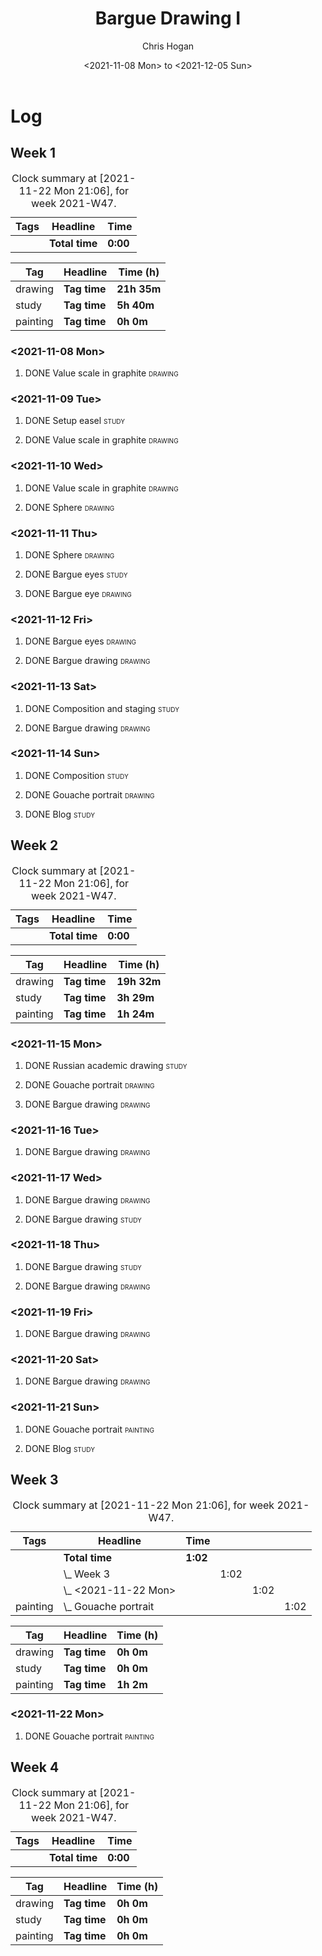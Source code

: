 #+TITLE: Bargue Drawing I
#+AUTHOR: Chris Hogan
#+DATE: <2021-11-08 Mon> to <2021-12-05 Sun>
#+STARTUP: nologdone

* Log
** Week 1
  #+BEGIN: clocktable :scope subtree :maxlevel 6 :block thisweek :tags t
  #+CAPTION: Clock summary at [2021-11-22 Mon 21:06], for week 2021-W47.
  | Tags | Headline     | Time   |
  |------+--------------+--------|
  |      | *Total time* | *0:00* |
  #+END:
  
  #+BEGIN: clocktable-by-tag :maxlevel 6 :match ("drawing" "study" "painting")
  | Tag      | Headline   | Time (h)  |
  |----------+------------+-----------|
  | drawing  | *Tag time* | *21h 35m* |
  |----------+------------+-----------|
  | study    | *Tag time* | *5h 40m*  |
  |----------+------------+-----------|
  | painting | *Tag time* | *0h 0m*   |
  
  #+END:
*** <2021-11-08 Mon>
**** DONE Value scale in graphite                                   :drawing:
     :LOGBOOK:
     CLOCK: [2021-11-08 Mon 18:13]--[2021-11-08 Mon 21:14] =>  3:01
     :END:
*** <2021-11-09 Tue>
**** DONE Setup easel                                                 :study:
     :LOGBOOK:
     CLOCK: [2021-11-09 Tue 18:34]--[2021-11-09 Tue 20:06] =>  1:32
     :END:
**** DONE Value scale in graphite                                   :drawing:
     :LOGBOOK:
     CLOCK: [2021-11-09 Tue 20:06]--[2021-11-09 Tue 21:02] =>  0:56
     :END:
*** <2021-11-10 Wed>
**** DONE Value scale in graphite                                   :drawing:
     :LOGBOOK:
     CLOCK: [2021-11-10 Wed 18:05]--[2021-11-10 Wed 19:20] =>  1:15
     :END:
**** DONE Sphere                                                    :drawing:
     :LOGBOOK:
     CLOCK: [2021-11-10 Wed 20:45]--[2021-11-10 Wed 21:25] =>  0:40
     CLOCK: [2021-11-10 Wed 19:20]--[2021-11-10 Wed 20:21] =>  1:01
     :END:
*** <2021-11-11 Thu>
**** DONE Sphere                                                    :drawing:
     :LOGBOOK:
     CLOCK: [2021-11-11 Thu 18:04]--[2021-11-11 Thu 19:09] =>  1:05
     :END:
**** DONE Bargue eyes                                                 :study:
     :LOGBOOK:
     CLOCK: [2021-11-11 Thu 19:09]--[2021-11-11 Thu 19:36] =>  0:27
     :END:
**** DONE Bargue eye                                                :drawing:
     :LOGBOOK:
     CLOCK: [2021-11-11 Thu 19:36]--[2021-11-11 Thu 20:57] =>  1:21
     :END:
*** <2021-11-12 Fri>
**** DONE Bargue eyes                                               :drawing:
     :LOGBOOK:
     CLOCK: [2021-11-12 Fri 18:33]--[2021-11-12 Fri 20:17] =>  1:44
     :END:
**** DONE Bargue drawing                                            :drawing:
     :LOGBOOK:
     CLOCK: [2021-11-12 Fri 20:28]--[2021-11-12 Fri 21:16] =>  0:48
     CLOCK: [2021-11-12 Fri 20:17]--[2021-11-12 Fri 20:28] =>  0:11
     :END:
*** <2021-11-13 Sat>
**** DONE Composition and staging                                     :study:
     :LOGBOOK:
     CLOCK: [2021-11-13 Sat 12:33]--[2021-11-13 Sat 13:28] =>  0:55
     CLOCK: [2021-11-13 Sat 08:21]--[2021-11-13 Sat 09:33] =>  1:12
     :END:
**** DONE Bargue drawing                                            :drawing:
     :LOGBOOK:
     CLOCK: [2021-11-13 Sat 18:09]--[2021-11-13 Sat 20:16] =>  2:07
     CLOCK: [2021-11-13 Sat 14:12]--[2021-11-13 Sat 16:21] =>  2:09
     CLOCK: [2021-11-13 Sat 09:33]--[2021-11-13 Sat 11:20] =>  1:47
     :END:
*** <2021-11-14 Sun>
**** DONE Composition                                                 :study:
     :LOGBOOK:
     CLOCK: [2021-11-14 Sun 09:52]--[2021-11-14 Sun 10:47] =>  0:55
     :END:
**** DONE Gouache portrait                                          :drawing:
     :LOGBOOK:
     CLOCK: [2021-11-14 Sun 18:03]--[2021-11-14 Sun 19:23] =>  1:20
     CLOCK: [2021-11-14 Sun 14:00]--[2021-11-14 Sun 14:58] =>  0:58
     CLOCK: [2021-11-14 Sun 10:49]--[2021-11-14 Sun 12:01] =>  1:12
     :END:
**** DONE Blog                                                        :study:
     :LOGBOOK:
     CLOCK: [2021-11-14 Sun 19:38]--[2021-11-14 Sun 20:17] =>  0:39
     :END:
** Week 2
  #+BEGIN: clocktable :scope subtree :maxlevel 6 :block thisweek :tags t
  #+CAPTION: Clock summary at [2021-11-22 Mon 21:06], for week 2021-W47.
  | Tags | Headline     | Time   |
  |------+--------------+--------|
  |      | *Total time* | *0:00* |
  #+END:
  
  #+BEGIN: clocktable-by-tag :maxlevel 6 :match ("drawing" "study" "painting")
  | Tag      | Headline   | Time (h)  |
  |----------+------------+-----------|
  | drawing  | *Tag time* | *19h 32m* |
  |----------+------------+-----------|
  | study    | *Tag time* | *3h 29m*  |
  |----------+------------+-----------|
  | painting | *Tag time* | *1h 24m*  |
  
  #+END:
*** <2021-11-15 Mon>
**** DONE Russian academic drawing                                    :study:
     :LOGBOOK:
     CLOCK: [2021-11-15 Mon 07:00]--[2021-11-15 Mon 09:00] =>  2:00
     :END:
**** DONE Gouache portrait                                          :drawing:
     :LOGBOOK:
     CLOCK: [2021-11-15 Mon 18:08]--[2021-11-15 Mon 19:00] =>  0:52
     CLOCK: [2021-11-15 Mon 13:00]--[2021-11-15 Mon 16:30] =>  3:30
     :END:
**** DONE Bargue drawing                                            :drawing:
     :LOGBOOK:
     CLOCK: [2021-11-15 Mon 19:00]--[2021-11-15 Mon 21:19] =>  2:19
     :END:
*** <2021-11-16 Tue>
**** DONE Bargue drawing                                            :drawing:
     :LOGBOOK:
     CLOCK: [2021-11-16 Tue 18:08]--[2021-11-16 Tue 20:57] =>  2:49
     :END:
*** <2021-11-17 Wed>
**** DONE Bargue drawing                                            :drawing:
     :LOGBOOK:
     CLOCK: [2021-11-17 Wed 18:12]--[2021-11-17 Wed 21:08] =>  2:56
     :END:
**** DONE Bargue drawing                                              :study:
     :LOGBOOK:
     CLOCK: [2021-11-17 Wed 21:10]--[2021-11-17 Wed 21:42] =>  0:32
     :END:
*** <2021-11-18 Thu>
**** DONE Bargue drawing                                              :study:
     :LOGBOOK:
     CLOCK: [2021-11-18 Thu 16:42]--[2021-11-18 Thu 17:05] =>  0:23
     :END:
**** DONE Bargue drawing                                            :drawing:
     :LOGBOOK:
     CLOCK: [2021-11-18 Thu 18:24]--[2021-11-18 Thu 20:47] =>  2:23
     :END:
*** <2021-11-19 Fri>
**** DONE Bargue drawing                                            :drawing:
     :LOGBOOK:
     CLOCK: [2021-11-19 Fri 18:37]--[2021-11-19 Fri 20:23] =>  1:46
     :END:
*** <2021-11-20 Sat>
**** DONE Bargue drawing                                            :drawing:
     :LOGBOOK:
     CLOCK: [2021-11-20 Sat 19:45]--[2021-11-20 Sat 21:11] =>  1:26
     CLOCK: [2021-11-20 Sat 10:34]--[2021-11-20 Sat 12:05] =>  1:31
     :END:
*** <2021-11-21 Sun>
**** DONE Gouache portrait                                         :painting:
     :LOGBOOK:
     CLOCK: [2021-11-21 Sun 18:18]--[2021-11-21 Sun 19:42] =>  1:24
     :END:
**** DONE Blog                                                        :study:
     :LOGBOOK:
     CLOCK: [2021-11-21 Sun 19:43]--[2021-11-21 Sun 20:17] =>  0:34
     :END:
** Week 3
  #+BEGIN: clocktable :scope subtree :maxlevel 6 :block thisweek :tags t
  #+CAPTION: Clock summary at [2021-11-22 Mon 21:06], for week 2021-W47.
  | Tags     | Headline                 | Time   |      |      |      |
  |----------+--------------------------+--------+------+------+------|
  |          | *Total time*             | *1:02* |      |      |      |
  |----------+--------------------------+--------+------+------+------|
  |          | \_  Week 3               |        | 1:02 |      |      |
  |          | \_    <2021-11-22 Mon>   |        |      | 1:02 |      |
  | painting | \_      Gouache portrait |        |      |      | 1:02 |
  #+END:
  
  #+BEGIN: clocktable-by-tag :maxlevel 6 :match ("drawing" "study" "painting")
  | Tag      | Headline   | Time (h) |
  |----------+------------+----------|
  | drawing  | *Tag time* | *0h 0m*  |
  |----------+------------+----------|
  | study    | *Tag time* | *0h 0m*  |
  |----------+------------+----------|
  | painting | *Tag time* | *1h 2m*  |
  
  #+END:
*** <2021-11-22 Mon>
**** DONE Gouache portrait                                         :painting:
     :LOGBOOK:
     CLOCK: [2021-11-22 Mon 20:04]--[2021-11-22 Mon 21:06] =>  1:02
     :END:
** Week 4
  #+BEGIN: clocktable :scope subtree :maxlevel 6 :block thisweek :tags t
  #+CAPTION: Clock summary at [2021-11-22 Mon 21:06], for week 2021-W47.
  | Tags | Headline     | Time   |
  |------+--------------+--------|
  |      | *Total time* | *0:00* |
  #+END:
  
  #+BEGIN: clocktable-by-tag :maxlevel 6 :match ("drawing" "study" "painting")
  | Tag      | Headline   | Time (h) |
  |----------+------------+----------|
  | drawing  | *Tag time* | *0h 0m*  |
  |----------+------------+----------|
  | study    | *Tag time* | *0h 0m*  |
  |----------+------------+----------|
  | painting | *Tag time* | *0h 0m*  |
  
  #+END:
